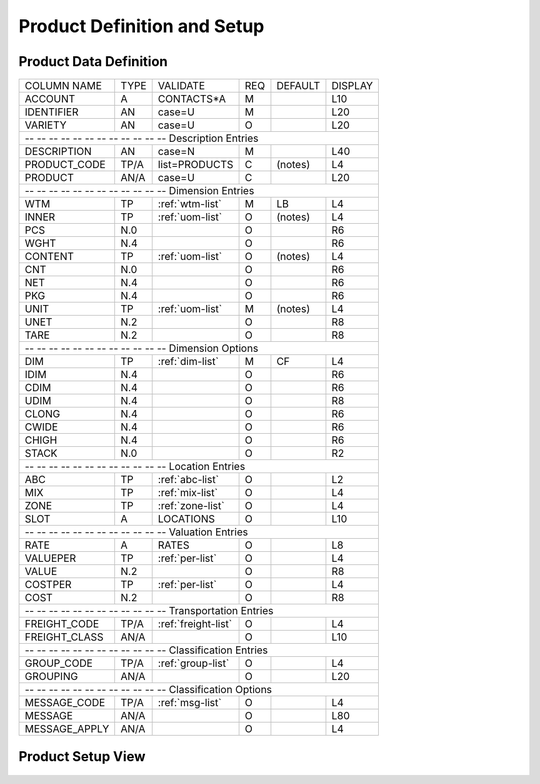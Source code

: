 .. _products:

#############################
Product Definition and Setup
#############################

Product Data Definition
=============================

+------------------+------+---------------------+----+--------+--------+
| COLUMN NAME      | TYPE | VALIDATE            | REQ| DEFAULT| DISPLAY|
+------------------+------+---------------------+----+--------+--------+
| ACCOUNT          | A    | CONTACTS*A          | M  |        | L10    |
+------------------+------+---------------------+----+--------+--------+
| IDENTIFIER       | AN   | case=U              | M  |        | L20    |
+------------------+------+---------------------+----+--------+--------+
| VARIETY          | AN   | case=U              | O  |        | L20    |
+------------------+------+---------------------+----+--------+--------+
| -- -- -- -- -- -- -- -- -- -- -- -- Description Entries              |
+------------------+------+---------------------+----+--------+--------+
| DESCRIPTION      | AN   | case=N              | M  |        | L40    |
+------------------+------+---------------------+----+--------+--------+
| PRODUCT_CODE     | TP/A | list=PRODUCTS       | C  | (notes)| L4     |
+------------------+------+---------------------+----+--------+--------+
| PRODUCT          | AN/A | case=U              | C  |        | L20    |
+------------------+------+---------------------+----+--------+--------+
| -- -- -- -- -- -- -- -- -- -- -- -- Dimension Entries                |
+------------------+------+---------------------+----+--------+--------+
| WTM              | TP   | :ref:`wtm-list`     | M  | LB     | L4     |
+------------------+------+---------------------+----+--------+--------+
| INNER            | TP   | :ref:`uom-list`     | O  | (notes)| L4     |
+------------------+------+---------------------+----+--------+--------+
| PCS              | N.0  |                     | O  |        | R6     |
+------------------+------+---------------------+----+--------+--------+
| WGHT             | N.4  |                     | O  |        | R6     |
+------------------+------+---------------------+----+--------+--------+
| CONTENT          | TP   | :ref:`uom-list`     | O  | (notes)| L4     |
+------------------+------+---------------------+----+--------+--------+
| CNT              | N.0  |                     | O  |        | R6     |
+------------------+------+---------------------+----+--------+--------+
| NET              | N.4  |                     | O  |        | R6     |
+------------------+------+---------------------+----+--------+--------+
| PKG              | N.4  |                     | O  |        | R6     |
+------------------+------+---------------------+----+--------+--------+
| UNIT             | TP   | :ref:`uom-list`     | M  | (notes)| L4     |
+------------------+------+---------------------+----+--------+--------+
| UNET             | N.2  |                     | O  |        | R8     |
+------------------+------+---------------------+----+--------+--------+
| TARE             | N.2  |                     | O  |        | R8     |   
+------------------+------+---------------------+----+--------+--------+
| -- -- -- -- -- -- -- -- -- -- -- -- Dimension Options                |
+------------------+------+---------------------+----+--------+--------+
| DIM              | TP   | :ref:`dim-list`     | M  | CF     | L4     |
+------------------+------+---------------------+----+--------+--------+
| IDIM             | N.4  |                     | O  |        | R6     |
+------------------+------+---------------------+----+--------+--------+
| CDIM             | N.4  |                     | O  |        | R6     |
+------------------+------+---------------------+----+--------+--------+
| UDIM             | N.4  |                     | O  |        | R8     |
+------------------+------+---------------------+----+--------+--------+
| CLONG            | N.4  |                     | O  |        | R6     |
+------------------+------+---------------------+----+--------+--------+
| CWIDE            | N.4  |                     | O  |        | R6     |
+------------------+------+---------------------+----+--------+--------+
| CHIGH            | N.4  |                     | O  |        | R6     |
+------------------+------+---------------------+----+--------+--------+
| STACK            | N.0  |                     | O  |        | R2     |
+------------------+------+---------------------+----+--------+--------+
| -- -- -- -- -- -- -- -- -- -- -- -- Location Entries                 |
+------------------+------+---------------------+----+--------+--------+
| ABC              | TP   | :ref:`abc-list`     | O  |        | L2     |
+------------------+------+---------------------+----+--------+--------+
| MIX              | TP   | :ref:`mix-list`     | O  |        | L4     |
+------------------+------+---------------------+----+--------+--------+
| ZONE             | TP   | :ref:`zone-list`    | O  |        | L4     |
+------------------+------+---------------------+----+--------+--------+
| SLOT             | A    | LOCATIONS           | O  |        | L10    |
+------------------+------+---------------------+----+--------+--------+
| -- -- -- -- -- -- -- -- -- -- -- -- Valuation Entries                |
+------------------+------+---------------------+----+--------+--------+
| RATE             | A    | RATES               | O  |        | L8     |
+------------------+------+---------------------+----+--------+--------+
| VALUEPER         | TP   | :ref:`per-list`     | O  |        | L4     |
+------------------+------+---------------------+----+--------+--------+
| VALUE            | N.2  |                     | O  |        | R8     |
+------------------+------+---------------------+----+--------+--------+
| COSTPER          | TP   | :ref:`per-list`     | O  |        | L4     |
+------------------+------+---------------------+----+--------+--------+
| COST             | N.2  |                     | O  |        | R8     |
+------------------+------+---------------------+----+--------+--------+
| -- -- -- -- -- -- -- -- -- -- -- -- Transportation Entries           |
+------------------+------+---------------------+----+--------+--------+
| FREIGHT_CODE     | TP/A | :ref:`freight-list` | O  |        | L4     |
+------------------+------+---------------------+----+--------+--------+
| FREIGHT_CLASS    | AN/A |                     | O  |        | L10    |
+------------------+------+---------------------+----+--------+--------+
| -- -- -- -- -- -- -- -- -- -- -- -- Classification Entries           |
+------------------+------+---------------------+----+--------+--------+
| GROUP_CODE       | TP/A | :ref:`group-list`   | O  |        | L4     |
+------------------+------+---------------------+----+--------+--------+
| GROUPING         | AN/A |                     | O  |        | L20    |
+------------------+------+---------------------+----+--------+--------+
| -- -- -- -- -- -- -- -- -- -- -- -- Classification Options           |
+------------------+------+---------------------+----+--------+--------+
| MESSAGE_CODE     | TP/A | :ref:`msg-list`     | O  |        | L4     |
+------------------+------+---------------------+----+--------+--------+
| MESSAGE          | AN/A |                     | O  |        | L80    |
+------------------+------+---------------------+----+--------+--------+
| MESSAGE_APPLY    | AN/A |                     | O  |        | L4     |
+------------------+------+---------------------+----+--------+--------+


Product Setup View
=============================
